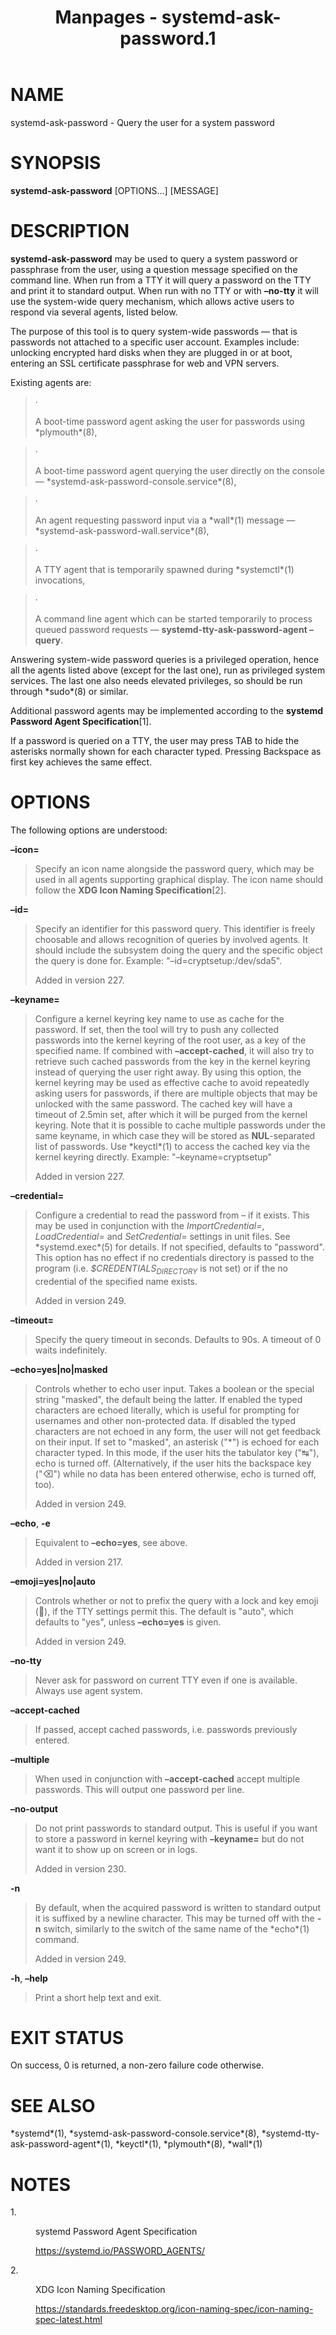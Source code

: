 #+TITLE: Manpages - systemd-ask-password.1
* NAME
systemd-ask-password - Query the user for a system password

* SYNOPSIS
*systemd-ask-password* [OPTIONS...] [MESSAGE]

* DESCRIPTION
*systemd-ask-password* may be used to query a system password or
passphrase from the user, using a question message specified on the
command line. When run from a TTY it will query a password on the TTY
and print it to standard output. When run with no TTY or with *--no-tty*
it will use the system-wide query mechanism, which allows active users
to respond via several agents, listed below.

The purpose of this tool is to query system-wide passwords --- that is
passwords not attached to a specific user account. Examples include:
unlocking encrypted hard disks when they are plugged in or at boot,
entering an SSL certificate passphrase for web and VPN servers.

Existing agents are:

#+begin_quote
·

A boot-time password agent asking the user for passwords using
*plymouth*(8),

#+end_quote

#+begin_quote
·

A boot-time password agent querying the user directly on the console ---
*systemd-ask-password-console.service*(8),

#+end_quote

#+begin_quote
·

An agent requesting password input via a *wall*(1) message ---
*systemd-ask-password-wall.service*(8),

#+end_quote

#+begin_quote
·

A TTY agent that is temporarily spawned during *systemctl*(1)
invocations,

#+end_quote

#+begin_quote
·

A command line agent which can be started temporarily to process queued
password requests --- *systemd-tty-ask-password-agent --query*.

#+end_quote

Answering system-wide password queries is a privileged operation, hence
all the agents listed above (except for the last one), run as privileged
system services. The last one also needs elevated privileges, so should
be run through *sudo*(8) or similar.

Additional password agents may be implemented according to the *systemd
Password Agent Specification*[1].

If a password is queried on a TTY, the user may press TAB to hide the
asterisks normally shown for each character typed. Pressing Backspace as
first key achieves the same effect.

* OPTIONS
The following options are understood:

*--icon=*

#+begin_quote
Specify an icon name alongside the password query, which may be used in
all agents supporting graphical display. The icon name should follow the
*XDG Icon Naming Specification*[2].

#+end_quote

*--id=*

#+begin_quote
Specify an identifier for this password query. This identifier is freely
choosable and allows recognition of queries by involved agents. It
should include the subsystem doing the query and the specific object the
query is done for. Example: "--id=cryptsetup:/dev/sda5".

Added in version 227.

#+end_quote

*--keyname=*

#+begin_quote
Configure a kernel keyring key name to use as cache for the password. If
set, then the tool will try to push any collected passwords into the
kernel keyring of the root user, as a key of the specified name. If
combined with *--accept-cached*, it will also try to retrieve such
cached passwords from the key in the kernel keyring instead of querying
the user right away. By using this option, the kernel keyring may be
used as effective cache to avoid repeatedly asking users for passwords,
if there are multiple objects that may be unlocked with the same
password. The cached key will have a timeout of 2.5min set, after which
it will be purged from the kernel keyring. Note that it is possible to
cache multiple passwords under the same keyname, in which case they will
be stored as *NUL*-separated list of passwords. Use *keyctl*(1) to
access the cached key via the kernel keyring directly. Example:
"--keyname=cryptsetup"

Added in version 227.

#+end_quote

*--credential=*

#+begin_quote
Configure a credential to read the password from -- if it exists. This
may be used in conjunction with the /ImportCredential=/,
/LoadCredential=/ and /SetCredential=/ settings in unit files. See
*systemd.exec*(5) for details. If not specified, defaults to "password".
This option has no effect if no credentials directory is passed to the
program (i.e. /$CREDENTIALS_DIRECTORY/ is not set) or if the no
credential of the specified name exists.

Added in version 249.

#+end_quote

*--timeout=*

#+begin_quote
Specify the query timeout in seconds. Defaults to 90s. A timeout of 0
waits indefinitely.

#+end_quote

*--echo=yes|no|masked*

#+begin_quote
Controls whether to echo user input. Takes a boolean or the special
string "masked", the default being the latter. If enabled the typed
characters are echoed literally, which is useful for prompting for
usernames and other non-protected data. If disabled the typed characters
are not echoed in any form, the user will not get feedback on their
input. If set to "masked", an asterisk ("*") is echoed for each
character typed. In this mode, if the user hits the tabulator key ("↹"),
echo is turned off. (Alternatively, if the user hits the backspace key
("⌫") while no data has been entered otherwise, echo is turned off,
too).

Added in version 249.

#+end_quote

*--echo*, *-e*

#+begin_quote
Equivalent to *--echo=yes*, see above.

Added in version 217.

#+end_quote

*--emoji=yes|no|auto*

#+begin_quote
Controls whether or not to prefix the query with a lock and key emoji
(🔐), if the TTY settings permit this. The default is "auto", which
defaults to "yes", unless *--echo=yes* is given.

Added in version 249.

#+end_quote

*--no-tty*

#+begin_quote
Never ask for password on current TTY even if one is available. Always
use agent system.

#+end_quote

*--accept-cached*

#+begin_quote
If passed, accept cached passwords, i.e. passwords previously entered.

#+end_quote

*--multiple*

#+begin_quote
When used in conjunction with *--accept-cached* accept multiple
passwords. This will output one password per line.

#+end_quote

*--no-output*

#+begin_quote
Do not print passwords to standard output. This is useful if you want to
store a password in kernel keyring with *--keyname=* but do not want it
to show up on screen or in logs.

Added in version 230.

#+end_quote

*-n*

#+begin_quote
By default, when the acquired password is written to standard output it
is suffixed by a newline character. This may be turned off with the *-n*
switch, similarly to the switch of the same name of the *echo*(1)
command.

Added in version 249.

#+end_quote

*-h*, *--help*

#+begin_quote
Print a short help text and exit.

#+end_quote

* EXIT STATUS
On success, 0 is returned, a non-zero failure code otherwise.

* SEE ALSO
*systemd*(1), *systemd-ask-password-console.service*(8),
*systemd-tty-ask-password-agent*(1), *keyctl*(1), *plymouth*(8),
*wall*(1)

* NOTES
-  1. :: systemd Password Agent Specification

  https://systemd.io/PASSWORD_AGENTS/

-  2. :: XDG Icon Naming Specification

  https://standards.freedesktop.org/icon-naming-spec/icon-naming-spec-latest.html
